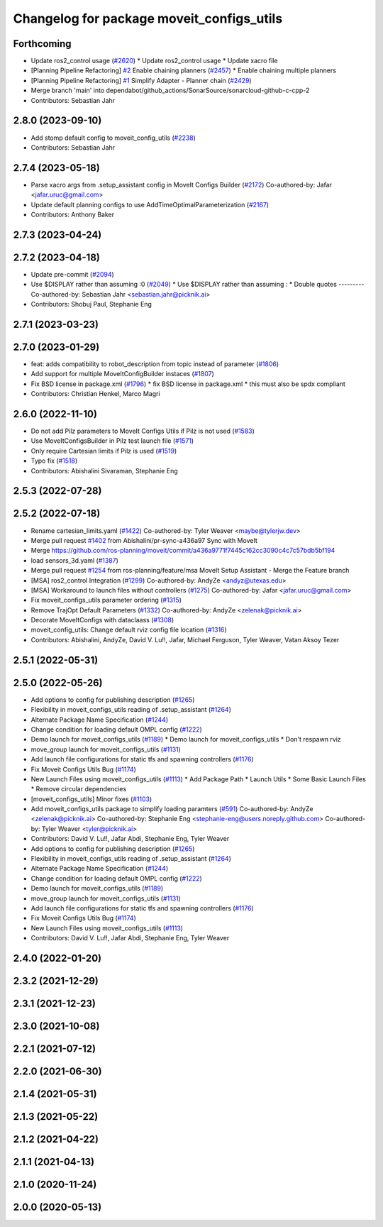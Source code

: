 ^^^^^^^^^^^^^^^^^^^^^^^^^^^^^^^^^^^^^^^^^^
Changelog for package moveit_configs_utils
^^^^^^^^^^^^^^^^^^^^^^^^^^^^^^^^^^^^^^^^^^

Forthcoming
-----------
* Update ros2_control usage (`#2620 <https://github.com/ros-planning/moveit2/issues/2620>`_)
  * Update ros2_control usage
  * Update xacro file
* [Planning Pipeline Refactoring] `#2 <https://github.com/ros-planning/moveit2/issues/2>`_ Enable chaining planners (`#2457 <https://github.com/ros-planning/moveit2/issues/2457>`_)
  * Enable chaining multiple planners
* [Planning Pipeline Refactoring] `#1 <https://github.com/ros-planning/moveit2/issues/1>`_ Simplify Adapter - Planner chain (`#2429 <https://github.com/ros-planning/moveit2/issues/2429>`_)
* Merge branch 'main' into dependabot/github_actions/SonarSource/sonarcloud-github-c-cpp-2
* Contributors: Sebastian Jahr

2.8.0 (2023-09-10)
------------------
* Add stomp default config to moveit_config_utils (`#2238 <https://github.com/ros-planning/moveit2/issues/2238>`_)
* Contributors: Sebastian Jahr

2.7.4 (2023-05-18)
------------------
* Parse xacro args from .setup_assistant config in MoveIt Configs Builder (`#2172 <https://github.com/ros-planning/moveit2/issues/2172>`_)
  Co-authored-by: Jafar <jafar.uruc@gmail.com>
* Update default planning configs to use AddTimeOptimalParameterization (`#2167 <https://github.com/ros-planning/moveit2/issues/2167>`_)
* Contributors: Anthony Baker

2.7.3 (2023-04-24)
------------------

2.7.2 (2023-04-18)
------------------
* Update pre-commit (`#2094 <https://github.com/ros-planning/moveit2/issues/2094>`_)
* Use $DISPLAY rather than assuming :0 (`#2049 <https://github.com/ros-planning/moveit2/issues/2049>`_)
  * Use $DISPLAY rather than assuming :
  * Double quotes
  ---------
  Co-authored-by: Sebastian Jahr <sebastian.jahr@picknik.ai>
* Contributors: Shobuj Paul, Stephanie Eng

2.7.1 (2023-03-23)
------------------

2.7.0 (2023-01-29)
------------------
* feat: adds compatibility to robot_description from topic instead of parameter (`#1806 <https://github.com/ros-planning/moveit2/issues/1806>`_)
* Add support for multiple MoveItConfigBuilder instaces (`#1807 <https://github.com/ros-planning/moveit2/issues/1807>`_)
* Fix BSD license in package.xml (`#1796 <https://github.com/ros-planning/moveit2/issues/1796>`_)
  * fix BSD license in package.xml
  * this must also be spdx compliant
* Contributors: Christian Henkel, Marco Magri

2.6.0 (2022-11-10)
------------------
* Do not add Pilz parameters to MoveIt Configs Utils if Pilz is not used (`#1583 <https://github.com/ros-planning/moveit2/issues/1583>`_)
* Use MoveItConfigsBuilder in Pilz test launch file (`#1571 <https://github.com/ros-planning/moveit2/issues/1571>`_)
* Only require Cartesian limits if Pilz is used (`#1519 <https://github.com/ros-planning/moveit2/issues/1519>`_)
* Typo fix (`#1518 <https://github.com/ros-planning/moveit2/issues/1518>`_)
* Contributors: Abishalini Sivaraman, Stephanie Eng

2.5.3 (2022-07-28)
------------------

2.5.2 (2022-07-18)
------------------
* Rename cartesian_limits.yaml (`#1422 <https://github.com/ros-planning/moveit2/issues/1422>`_)
  Co-authored-by: Tyler Weaver <maybe@tylerjw.dev>
* Merge pull request `#1402 <https://github.com/ros-planning/moveit2/issues/1402>`_ from Abishalini/pr-sync-a436a97
  Sync with MoveIt
* Merge https://github.com/ros-planning/moveit/commit/a436a9771f7445c162cc3090c4c7c57bdb5bf194
* load sensors_3d.yaml (`#1387 <https://github.com/ros-planning/moveit2/issues/1387>`_)
* Merge pull request `#1254 <https://github.com/ros-planning/moveit2/issues/1254>`_ from ros-planning/feature/msa
  MoveIt Setup Assistant - Merge the Feature branch
* [MSA] ros2_control Integration (`#1299 <https://github.com/ros-planning/moveit2/issues/1299>`_)
  Co-authored-by: AndyZe <andyz@utexas.edu>
* [MSA] Workaround to launch files without controllers (`#1275 <https://github.com/ros-planning/moveit2/issues/1275>`_)
  Co-authored-by: Jafar <jafar.uruc@gmail.com>
* Fix moveit_configs_utils parameter ordering (`#1315 <https://github.com/ros-planning/moveit2/issues/1315>`_)
* Remove TrajOpt Default Parameters (`#1332 <https://github.com/ros-planning/moveit2/issues/1332>`_)
  Co-authored-by: AndyZe <zelenak@picknik.ai>
* Decorate MoveItConfigs with dataclaass (`#1308 <https://github.com/ros-planning/moveit2/issues/1308>`_)
* moveit_config_utils: Change default rviz config file location (`#1316 <https://github.com/ros-planning/moveit2/issues/1316>`_)
* Contributors: Abishalini, AndyZe, David V. Lu!!, Jafar, Michael Ferguson, Tyler Weaver, Vatan Aksoy Tezer

2.5.1 (2022-05-31)
------------------

2.5.0 (2022-05-26)
------------------
* Add options to config for publishing description (`#1265 <https://github.com/ros-planning/moveit2/issues/1265>`_)
* Flexibility in moveit_configs_utils reading of .setup_assistant (`#1264 <https://github.com/ros-planning/moveit2/issues/1264>`_)
* Alternate Package Name Specification (`#1244 <https://github.com/ros-planning/moveit2/issues/1244>`_)
* Change condition for loading default OMPL config (`#1222 <https://github.com/ros-planning/moveit2/issues/1222>`_)
* Demo launch for moveit_configs_utils (`#1189 <https://github.com/ros-planning/moveit2/issues/1189>`_)
  * Demo launch for moveit_configs_utils
  * Don't respawn rviz
* move_group launch for moveit_configs_utils (`#1131 <https://github.com/ros-planning/moveit2/issues/1131>`_)
* Add launch file configurations for static tfs and spawning controllers (`#1176 <https://github.com/ros-planning/moveit2/issues/1176>`_)
* Fix Moveit Configs Utils Bug (`#1174 <https://github.com/ros-planning/moveit2/issues/1174>`_)
* New Launch Files using moveit_configs_utils (`#1113 <https://github.com/ros-planning/moveit2/issues/1113>`_)
  * Add Package Path
  * Launch Utils
  * Some Basic Launch Files
  * Remove circular dependencies
* [moveit_configs_utils] Minor fixes (`#1103 <https://github.com/ros-planning/moveit2/issues/1103>`_)
* Add moveit_configs_utils package to simplify loading paramters (`#591 <https://github.com/ros-planning/moveit2/issues/591>`_)
  Co-authored-by: AndyZe <zelenak@picknik.ai>
  Co-authored-by: Stephanie Eng <stephanie-eng@users.noreply.github.com>
  Co-authored-by: Tyler Weaver <tyler@picknik.ai>
* Contributors: David V. Lu!!, Jafar Abdi, Stephanie Eng, Tyler Weaver

* Add options to config for publishing description (`#1265 <https://github.com/ros-planning/moveit2/issues/1265>`_)
* Flexibility in moveit_configs_utils reading of .setup_assistant (`#1264 <https://github.com/ros-planning/moveit2/issues/1264>`_)
* Alternate Package Name Specification (`#1244 <https://github.com/ros-planning/moveit2/issues/1244>`_)
* Change condition for loading default OMPL config (`#1222 <https://github.com/ros-planning/moveit2/issues/1222>`_)
* Demo launch for moveit_configs_utils (`#1189 <https://github.com/ros-planning/moveit2/issues/1189>`_)
* move_group launch for moveit_configs_utils (`#1131 <https://github.com/ros-planning/moveit2/issues/1131>`_)
* Add launch file configurations for static tfs and spawning controllers (`#1176 <https://github.com/ros-planning/moveit2/issues/1176>`_)
* Fix Moveit Configs Utils Bug (`#1174 <https://github.com/ros-planning/moveit2/issues/1174>`_)
* New Launch Files using moveit_configs_utils (`#1113 <https://github.com/ros-planning/moveit2/issues/1113>`_)
* Contributors: David V. Lu!!, Jafar Abdi, Stephanie Eng, Tyler Weaver

2.4.0 (2022-01-20)
------------------

2.3.2 (2021-12-29)
------------------

2.3.1 (2021-12-23)
------------------

2.3.0 (2021-10-08)
------------------

2.2.1 (2021-07-12)
------------------

2.2.0 (2021-06-30)
------------------

2.1.4 (2021-05-31)
------------------

2.1.3 (2021-05-22)
------------------

2.1.2 (2021-04-22)
------------------

2.1.1 (2021-04-13)
------------------

2.1.0 (2020-11-24)
------------------

2.0.0 (2020-05-13)
------------------
